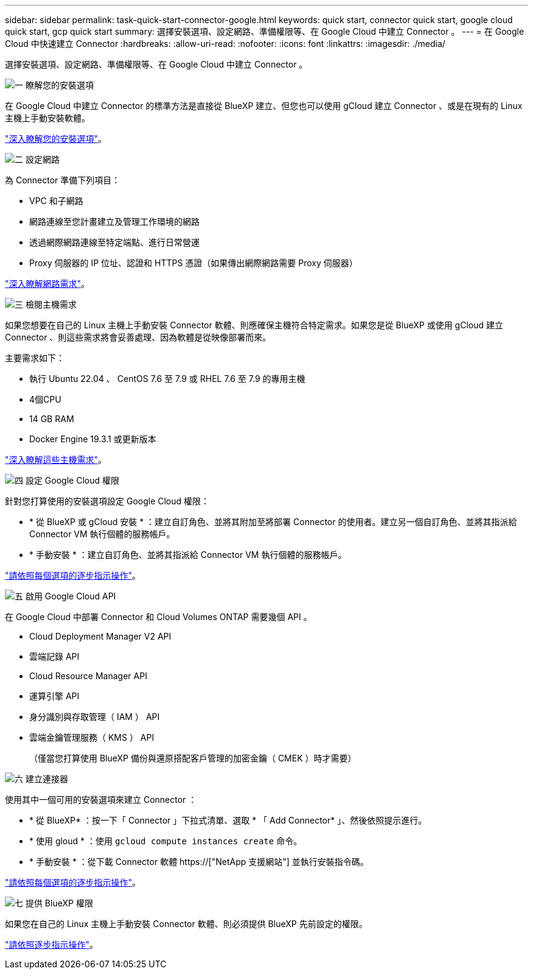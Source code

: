 ---
sidebar: sidebar 
permalink: task-quick-start-connector-google.html 
keywords: quick start, connector quick start, google cloud quick start, gcp quick start 
summary: 選擇安裝選項、設定網路、準備權限等、在 Google Cloud 中建立 Connector 。 
---
= 在 Google Cloud 中快速建立 Connector
:hardbreaks:
:allow-uri-read: 
:nofooter: 
:icons: font
:linkattrs: 
:imagesdir: ./media/


[role="lead"]
選擇安裝選項、設定網路、準備權限等、在 Google Cloud 中建立 Connector 。

.image:https://raw.githubusercontent.com/NetAppDocs/common/main/media/number-1.png["一"] 瞭解您的安裝選項
[role="quick-margin-para"]
在 Google Cloud 中建立 Connector 的標準方法是直接從 BlueXP 建立、但您也可以使用 gCloud 建立 Connector 、或是在現有的 Linux 主機上手動安裝軟體。

[role="quick-margin-para"]
link:concept-install-options-google.html["深入瞭解您的安裝選項"]。

.image:https://raw.githubusercontent.com/NetAppDocs/common/main/media/number-2.png["二"] 設定網路
[role="quick-margin-para"]
為 Connector 準備下列項目：

[role="quick-margin-list"]
* VPC 和子網路
* 網路連線至您計畫建立及管理工作環境的網路
* 透過網際網路連線至特定端點、進行日常營運
* Proxy 伺服器的 IP 位址、認證和 HTTPS 憑證（如果傳出網際網路需要 Proxy 伺服器）


[role="quick-margin-para"]
link:task-set-up-networking-google.html["深入瞭解網路需求"]。

.image:https://raw.githubusercontent.com/NetAppDocs/common/main/media/number-3.png["三"] 檢閱主機需求
[role="quick-margin-para"]
如果您想要在自己的 Linux 主機上手動安裝 Connector 軟體、則應確保主機符合特定需求。如果您是從 BlueXP 或使用 gCloud 建立 Connector 、則這些需求將會妥善處理、因為軟體是從映像部署而來。

[role="quick-margin-para"]
主要需求如下：

[role="quick-margin-list"]
* 執行 Ubuntu 22.04 、 CentOS 7.6 至 7.9 或 RHEL 7.6 至 7.9 的專用主機
* 4個CPU
* 14 GB RAM
* Docker Engine 19.3.1 或更新版本


[role="quick-margin-para"]
link:reference-host-requirements-google.html["深入瞭解這些主機需求"]。

.image:https://raw.githubusercontent.com/NetAppDocs/common/main/media/number-4.png["四"] 設定 Google Cloud 權限
[role="quick-margin-para"]
針對您打算使用的安裝選項設定 Google Cloud 權限：

[role="quick-margin-list"]
* * 從 BlueXP 或 gCloud 安裝 * ：建立自訂角色、並將其附加至將部署 Connector 的使用者。建立另一個自訂角色、並將其指派給 Connector VM 執行個體的服務帳戶。
* * 手動安裝 * ：建立自訂角色、並將其指派給 Connector VM 執行個體的服務帳戶。


[role="quick-margin-para"]
link:task-set-up-permissions-google.html["請依照每個選項的逐步指示操作"]。

.image:https://raw.githubusercontent.com/NetAppDocs/common/main/media/number-5.png["五"] 啟用 Google Cloud API
[role="quick-margin-para"]
在 Google Cloud 中部署 Connector 和 Cloud Volumes ONTAP 需要幾個 API 。

[role="quick-margin-list"]
* Cloud Deployment Manager V2 API
* 雲端記錄 API
* Cloud Resource Manager API
* 運算引擎 API
* 身分識別與存取管理（ IAM ） API
* 雲端金鑰管理服務（ KMS ） API
+
（僅當您打算使用 BlueXP 備份與還原搭配客戶管理的加密金鑰（ CMEK ）時才需要）



.image:https://raw.githubusercontent.com/NetAppDocs/common/main/media/number-6.png["六"] 建立連接器
[role="quick-margin-para"]
使用其中一個可用的安裝選項來建立 Connector ：

[role="quick-margin-list"]
* * 從 BlueXP* ：按一下「 Connector 」下拉式清單、選取 * 「 Add Connector* 」、然後依照提示進行。
* * 使用 gloud * ：使用 `gcloud compute instances create` 命令。
* * 手動安裝 * ：從下載 Connector 軟體 https://["NetApp 支援網站"] 並執行安裝指令碼。


[role="quick-margin-para"]
link:task-install-connector-google.html["請依照每個選項的逐步指示操作"]。

.image:https://raw.githubusercontent.com/NetAppDocs/common/main/media/number-7.png["七"] 提供 BlueXP 權限
[role="quick-margin-para"]
如果您在自己的 Linux 主機上手動安裝 Connector 軟體、則必須提供 BlueXP 先前設定的權限。

[role="quick-margin-para"]
link:task-provide-permissions-google.html["請依照逐步指示操作"]。
